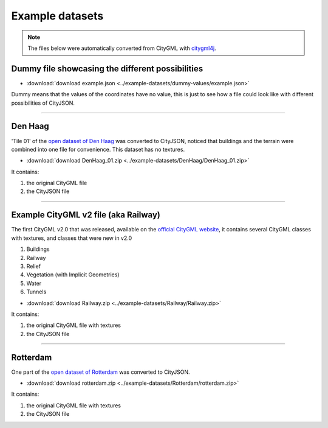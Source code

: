 ================
Example datasets
================

.. note::
  The files below were automatically converted from CityGML with `citygml4j <https://github.com/citygml4j/citygml4j>`_.


Dummy file showcasing the different possibilities
-------------------------------------------------

- :download:`download example.json <../example-datasets/dummy-values/example.json>`

Dummy means that the values of the coordinates have no value, this is just to see how a file could look like with different possibilities of CityJSON.

----


Den Haag
--------

.. image:: _static/dataset_denhaag.png
   :width: 50%

'Tile 01' of the `open dataset of Den Haag <https://data.overheid.nl/data/dataset/ngr-3d-model-den-haag>`_ was converted to CityJSON, noticed that buildings and the terrain were combined into one file for convenience.
This dataset has no textures.

- :download:`download DenHaag_01.zip <../example-datasets/DenHaag/DenHaag_01.zip>`

It contains:

#. the original CityGML file 
#. the CityJSON file


----

Example CityGML v2 file (aka Railway)
-------------------------------------

.. image:: https://www.citygml.org/samplefiles/CityGML_2.0_Test_Dataset_FME2012_SP2_small.jpg
   :width: 40%


The first CityGML v2.0 that was released, available on the `official CityGML website <https://www.citygml.org/samplefiles/>`_, it contains several CityGML classes with textures, and classes that were new in v2.0

#. Buildings
#. Railway
#. Relief 
#. Vegetation (with Implicit Geometries)
#. Water
#. Tunnels

- :download:`download Railway.zip <../example-datasets/Railway/Railway.zip>`

It contains:

#. the original CityGML file with textures
#. the CityJSON file


----


Rotterdam 
---------

.. image:: _static/dataset_delfshaven.png
   :width: 50%

One part of the `open dataset of Rotterdam <http://rotterdamopendata.nl/dataset/rotterdam-3d-bestanden>`_ was converted to CityJSON.

- :download:`download rotterdam.zip <../example-datasets/Rotterdam/rotterdam.zip>`

It contains:

#. the original CityGML file with textures
#. the CityJSON file

